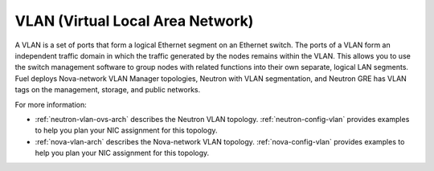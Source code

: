 
.. _vlan-term:

VLAN (Virtual Local Area Network)
---------------------------------

A VLAN is a set of ports that form a logical Ethernet segment
on an Ethernet switch.
The ports of a VLAN form an independent traffic domain
in which the traffic generated by the nodes
remains within the VLAN.
This allows you to use the switch management software
to group nodes with related functions
into their own separate, logical LAN segments.
Fuel deploys Nova-network VLAN Manager topologies,
Neutron with VLAN segmentation,
and Neutron GRE has VLAN tags
on the management, storage, and public networks.

For more information:

- :ref:`neutron-vlan-ovs-arch` describes the Neutron VLAN topology.
  :ref:`neutron-config-vlan` provides examples
  to help you plan your NIC assignment for this topology.

- :ref:`nova-vlan-arch` describes the Nova-network VLAN topology.
  :ref:`nova-config-vlan` provides examples
  to help you plan your NIC assignment for this topology.
